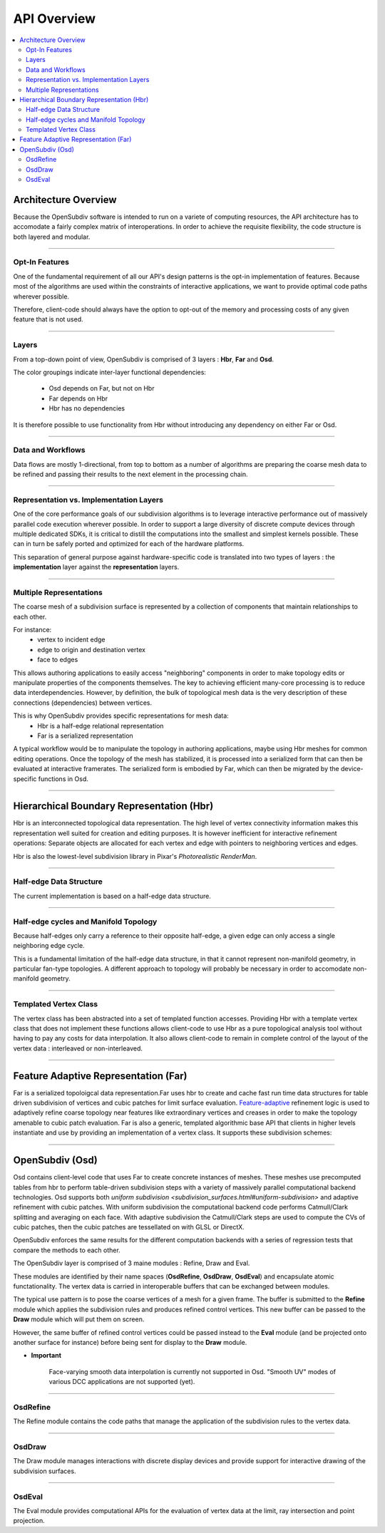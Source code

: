 ..  
       Copyright (C) Pixar. All rights reserved.
  
       This license governs use of the accompanying software. If you
       use the software, you accept this license. If you do not accept
       the license, do not use the software.
  
       1. Definitions
       The terms "reproduce," "reproduction," "derivative works," and
       "distribution" have the same meaning here as under U.S.
       copyright law.  A "contribution" is the original software, or
       any additions or changes to the software.
       A "contributor" is any person or entity that distributes its
       contribution under this license.
       "Licensed patents" are a contributor's patent claims that read
       directly on its contribution.
  
       2. Grant of Rights
       (A) Copyright Grant- Subject to the terms of this license,
       including the license conditions and limitations in section 3,
       each contributor grants you a non-exclusive, worldwide,
       royalty-free copyright license to reproduce its contribution,
       prepare derivative works of its contribution, and distribute
       its contribution or any derivative works that you create.
       (B) Patent Grant- Subject to the terms of this license,
       including the license conditions and limitations in section 3,
       each contributor grants you a non-exclusive, worldwide,
       royalty-free license under its licensed patents to make, have
       made, use, sell, offer for sale, import, and/or otherwise
       dispose of its contribution in the software or derivative works
       of the contribution in the software.
  
       3. Conditions and Limitations
       (A) No Trademark License- This license does not grant you
       rights to use any contributor's name, logo, or trademarks.
       (B) If you bring a patent claim against any contributor over
       patents that you claim are infringed by the software, your
       patent license from such contributor to the software ends
       automatically.
       (C) If you distribute any portion of the software, you must
       retain all copyright, patent, trademark, and attribution
       notices that are present in the software.
       (D) If you distribute any portion of the software in source
       code form, you may do so only under this license by including a
       complete copy of this license with your distribution. If you
       distribute any portion of the software in compiled or object
       code form, you may only do so under a license that complies
       with this license.
       (E) The software is licensed "as-is." You bear the risk of
       using it. The contributors give no express warranties,
       guarantees or conditions. You may have additional consumer
       rights under your local laws which this license cannot change.
       To the extent permitted under your local laws, the contributors
       exclude the implied warranties of merchantability, fitness for
       a particular purpose and non-infringement.
  

API Overview
------------

.. contents::
   :local:
   :backlinks: none


Architecture Overview
=====================

Because the OpenSubdiv software is intended to run on a variete of computing
resources, the API architecture has to accomodate a fairly complex matrix of
interoperations. In order to achieve the requisite flexibility, the code structure
is both layered and modular.

----

Opt-In Features
***************

One of the fundamental requirement of all our API's design patterns is the opt-in
implementation of features. Because most of the algorithms are used within the
constraints of interactive applications, we want to provide optimal code paths
wherever possible. 

Therefore, client-code should always have the option to opt-out of the memory and
processing costs of any given feature that is not used.

----

Layers
******

From a top-down point of view, OpenSubdiv is comprised of 3 layers : **Hbr**, 
**Far** and **Osd**. 

.. image:: images/api_layers.png

The color groupings indicate inter-layer functional dependencies:

  * Osd depends on Far, but not on Hbr
  * Far depends on Hbr
  * Hbr has no dependencies

It is therefore possible to use functionality from Hbr without introducing any
dependency on either Far or Osd.

----

Data and Workflows
******************

Data flows are mostly 1-directional, from top to bottom as a number of algorithms 
are preparing the coarse mesh data to be refined and passing their results to 
the next element in the processing chain.

.. image:: images/api_data_flow.png
   :align: center

----

Representation vs. Implementation Layers
****************************************

One of the core performance goals of our subdivision algorithms is to leverage
interactive performance out of massively parallel code execution wherever 
possible. In order to support a large diversity of discrete compute devices through
multiple dedicated SDKs, it is critical to distill the computations into the
smallest and simplest kernels possible. These can in turn be safely ported and 
optimized for each of the hardware platforms. 

.. image:: images/api_representations.png

This separation of general purpose against hardware-specific code is translated into
two types of layers : the **implementation** layer against the **representation** 
layers.

----

Multiple Representations
************************

The coarse mesh of a subdivision surface is represented by a collection of 
components that maintain relationships to each other. 

.. image:: images/api_mesh_data.png
   :align: center

For instance:
  - vertex to incident edge
  - edge to origin and destination vertex
  - face to edges

This allows authoring applications to easily access "neighboring" components 
in order to make topology edits or manipulate properties of the components 
themselves. The key to achieving efficient many-core processing is to reduce data
interdependencies. However, by definition, the bulk of topological mesh data is 
the very description of these connections (dependencies) between vertices. 

.. image:: images/api_serialized_data.png
   :align: center

This is why OpenSubdiv provides specific representations for mesh data: 
  - Hbr is a half-edge relational representation
  - Far is a serialized representation

A typical workflow would be to manipulate the topology in authoring applications,
maybe using Hbr meshes for common editing operations. Once the topology of the mesh 
has stabilized, it is processed into a serialized form that can then be evaluated 
at interactive framerates. The serialized form is embodied by Far, which can then 
be migrated by the device-specific functions in Osd.

.. image:: images/api_workflows.png
   :align: center

----

Hierarchical Boundary Representation (Hbr)
==========================================

Hbr is an interconnected topological data representation. The high level of vertex
connectivity information makes this representation well suited for creation and
editing purposes. It is however inefficient for interactive refinement operations:
Separate objects are allocated for each vertex and edge with pointers to neighboring 
vertices and edges.

Hbr is also the lowest-level subdivision library in Pixar's `Photorealistic RenderMan`.

----

Half-edge Data Structure
************************

The current implementation is based on a half-edge data structure.

.. image:: images/half_edge.png
   :align: center

----

Half-edge cycles and Manifold Topology
**************************************

Because half-edges only carry a reference to their opposite half-edge, a given 
edge can only access a single neighboring edge cycle. 

.. image:: images/half_edge_cycle.png
   :align: center
   
This is a fundamental limitation of the half-edge data structure, in that it
cannot represent non-manifold geometry, in particular fan-type topologies. A
different approach to topology will probably be necessary in order to accomodate
non-manifold geometry.

----

Templated Vertex Class
**********************

The vertex class has been abstracted into a set of templated function accesses. 
Providing Hbr with a template vertex class that does not implement these functions 
allows client-code to use Hbr as a pure topological analysis tool without having 
to pay any costs for data interpolation. It also allows client-code to remain in 
complete control of the layout of the vertex data : interleaved or non-interleaved.

----

Feature Adaptive Representation (Far)
=====================================

Far is a serialized topoloigcal data representation.Far uses hbr to create and 
cache fast run time data structures for table driven subdivision of vertices and 
cubic patches for limit surface evaluation. `Feature-adaptive <subdivision_surfaces.html#feature-adaptive-subdivision>`__ 
refinement logic is used to adaptively refine coarse topology near features like 
extraordinary vertices and creases in order to make the topology amenable to 
cubic patch evaluation. Far is also a generic, templated algorithmic base API 
that clients in higher levels instantiate and use by providing an implementation 
of a vertex class. It supports these subdivision schemes:

----

OpenSubdiv (Osd)
================

Osd contains client-level code that uses Far to create concrete instances of 
meshes. These meshes use precomputed tables from hbr to perform table-driven 
subdivision steps with a variety of massively parallel computational backend 
technologies. Osd supports both `uniform subdivision <subdivision_surfaces.html#uniform-subdivision>`
and adaptive refinement with cubic patches. With uniform subdivision the 
computational backend code performs Catmull/Clark splitting and averaging on 
each face. With adaptive subdivision the Catmull/Clark steps are used to compute 
the CVs of cubic patches, then the cubic patches are tessellated on with GLSL or DirectX.

OpenSubdiv enforces the same results for the different computation backends with 
a series of regression tests that compare the methods to each other.

The OpenSubdiv layer is comprised of 3 maine modules : Refine, Draw and Eval.

.. image:: images/api_osd_modules.png

These modules are identified by their name spaces (**OsdRefine**, **OsdDraw**,
**OsdEval**) and encapsulate atomic functationality. The vertex data is carried 
in interoperable buffers that can be exchanged between modules. 

The typical use pattern is to pose the coarse vertices of a mesh for a given frame.
The buffer is submitted to the **Refine** module which applies the subdivision rules
and produces refined control vertices. This new buffer can be passed to the **Draw**
module which will put them on screen.

However, the same buffer of refined control vertices could be passed instead to
the **Eval** module (and be projected onto another surface for instance) before
being sent for display to the **Draw** module.

.. container:: impnotip

   * **Important**

      Face-varying smooth data interpolation is currently not supported in Osd.
      "Smooth UV" modes of various DCC applications are not supported (yet).

----

OsdRefine
*********

The Refine module contains the code paths that manage the application of the 
subdivision rules to the vertex data.

----

OsdDraw
*******

The Draw module manages interactions with discrete display devices and provide
support for interactive drawing of the subdivision surfaces.

----

OsdEval
*******

The Eval module provides computational APIs for the evaluation of vertex data at
the limit, ray intersection and point projection.



